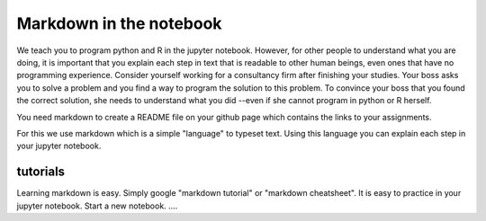 Markdown in the notebook
========================

We teach you to program python and R in the jupyter notebook. However, for other people to understand what you are doing, it is important that you explain each step in text that is readable to other human beings, even ones that have no programming experience. Consider yourself working for a consultancy firm after finishing your studies. Your boss asks you to solve a problem and you find a way to program the solution to this problem. To convince your boss that you found the correct solution, she needs to understand what you did --even if she cannot program in python or R herself.

You need markdown to create a README file on your github page which contains the
links to your assignments.

For this we use markdown which is a simple "language" to typeset text. Using this language you can explain each step in your jupyter notebook.




tutorials
---------

Learning markdown is easy. Simply google "markdown tutorial" or "markdown cheatsheet". It is easy to practice in your jupyter notebook. Start a new notebook. ....
